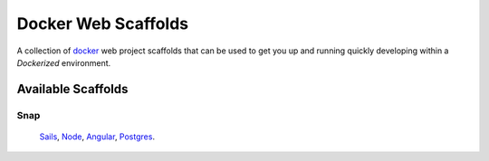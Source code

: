 ====================
Docker Web Scaffolds
====================

A collection of `docker`_ web project scaffolds that can be used to get you up and running quickly developing within a *Dockerized* environment.

Available Scaffolds
-------------------

Snap
~~~~
  `Sails`_, `Node`_, `Angular`_, `Postgres`_.
  
.. _docker: https://www.docker.com/
.. _Sails: http://sailsjs.org/
.. _Node: https://nodejs.org/
.. _Angular: https://angularjs.org/
.. _Postgres: http://www.postgresql.org/
